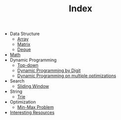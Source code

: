 :PROPERTIES:
:ID:       8B3C6E28-3ACB-47BB-B6B0-E1A0F35719A0
:END:
#+TITLE: Index

- Data Structure
  - [[id:21C2B5E5-78D0-4A47-B69E-7B1FBA6A69A1][Array]]
  - [[id:0DE29B4D-0B7D-4B34-B370-F5D3193AA932][Matrix]]
  - [[id:D449CB99-E7B7-4B35-AD73-26E996029D93][Deque]]
- [[id:DBDF96ED-7731-40F0-BC12-C6B6C29FEF42][Math]]
- Dynamic Programming
  - [[id:3463A33B-D953-4E75-895D-0BE4AAB16813][Top-down]]
  - [[id:4EABECD0-AEDD-4A57-8902-67F2BC6673AC][Dynamic Programming by Digit]]
  - [[id:3ACB35B4-3C58-45BE-A9E9-6FDD453B52B2][Dynamic Programming on multiple optimizations]]
- Search
  - [[id:CFD4BBD7-C0F6-47F4-BD30-2FD367ACE7A2][Sliding Window]]
- String
  - [[id:5BC30FCA-3402-4DA7-89D9-7661FEBDA3A7][Trie]]
- Optimization
  - [[id:4A2206E8-074B-4CDB-BD5B-01DE3C901C15][Min-Max Problem]]
- [[id:A8CF27F2-1B1E-4A5B-AB8C-75D301AF82B6][Interesting Resources]]
